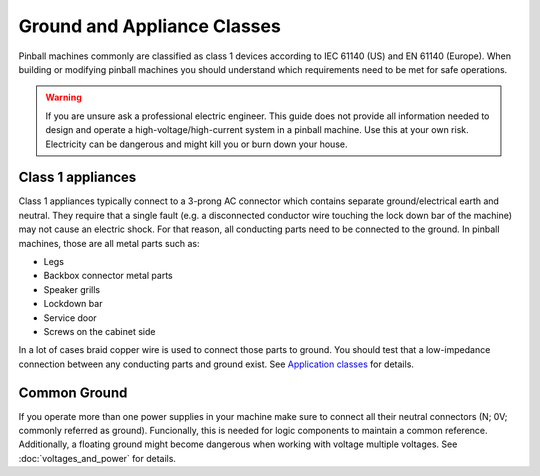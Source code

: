 Ground and Appliance Classes
============================

Pinball machines commonly are classified as class 1 devices according to
IEC 61140 (US) and EN 61140 (Europe).
When building or modifying pinball machines you should understand which
requirements need to be met for safe operations.

.. warning::

   If you are unsure ask a professional electric engineer. This guide does not
   provide all information needed to design and operate a
   high-voltage/high-current system in a pinball machine. Use this at your own
   risk. Electricity can be dangerous and might kill you or burn down your
   house.

Class 1 appliances
------------------

Class 1 appliances typically connect to a 3-prong AC connector which contains
separate ground/electrical earth and neutral.
They require that a single fault (e.g. a disconnected conductor wire touching
the lock down bar of the machine) may not cause an electric shock.
For that reason, all conducting parts need to be connected to the ground.
In pinball machines, those are all metal parts such as:

* Legs
* Backbox connector metal parts
* Speaker grills
* Lockdown bar
* Service door
* Screws on the cabinet side

In a lot of cases braid copper wire is used to connect those parts to ground.
You should test that a low-impedance connection between any conducting parts
and ground exist.
See `Application classes <https://en.wikipedia.org/wiki/Appliance_classes>`_
for details.

Common Ground
-------------

If you operate more than one power supplies in your machine make sure to
connect all their neutral connectors (N; 0V; commonly referred as
ground).
Funcionally, this is needed for logic components to maintain a common
reference.
Additionally, a floating ground might become dangerous when working with
voltage multiple voltages.
See :doc:`voltages_and_power` for details.
